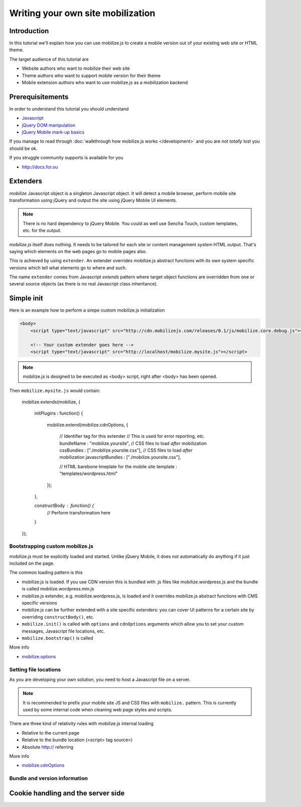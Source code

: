 ====================================
 Writing your own site mobilization
====================================

.. contents :local:

Introduction
------------

In this tutorial we'll explain how you can use mobilize.js to create a mobile version
out of your existing web site or HTML theme.

The target audience of this tutorial are

* Website authors who want to mobilize their web site

* Theme authors who want to support mobile version for their theme

* Mobile extension authors who want to use mobilize.js as a mobilization backend

Prerequisitements
-------------------

In order to understand this tutorial you should understand

* `Javascript <http://www.w3cschool.org>`_

* `jQuery DOM manipulation <http://docs.jquery.org>`_

* `jQuery Mobile mark-up basics <http://docs.jquerymobile.org>`_

If you manage to read through :doc:`walkthrough how mobilize.js works </development>`
and you are not *totally* lost you should be ok.

If you struggle community supports is available for you

* http://docs.for.ou 

Extenders
-----------------------

`mobilize` Javascript object is a singleton Javascript object.
It will detect a mobile browser, perform mobile site transformation 
using jQuery and output the site using jQuery Mobile UI elements.

.. note ::

    There is no hard dependency to jQuery Mobile. You
    could as well use Sencha Touch, custom templates,
    etc. for the output.
    
`mobilize.js` itself does nothing. It needs to be tailored
for each site or content management system HTML output.
That's saying which elements on the web pages go to mobile pages
also.

This is achieved by using ``extender``. An extender overrides
mobilize.js abstract functions with its own system specific
versions which tell what elements go to where and such.

The name ``extender`` comes from Javascript *extends* pattern
where target object functions are overridden from one or several
source objects (as there is no real Javascript class inheritance).

Simple init
-------------

Here is an example how to perform a simpe custom mobilize.js initialization

.. code-block:: html


    <body>
        <script type="text/javascript" src="http://cdn.mobilizejs.com/releases/0.1/js/mobilize.core.debug.js"></script>
        
        <!-- Your custom extender goes here -->
        <script type="text/javascript" src="http://localhost/mobilize.mysite.js"></script>

.. note ::

    mobilize.js is designed to be executed as <body> script, right after <body> has been opened.

Then ``mobilize.mysite.js`` would contain:
    
    mobilize.extends(mobilize, {
    
        initPlugins : function() {             
    
           mobilize.extend(mobilize.cdnOptions, {

               // Identifier tag for this extender 
               // This is used for error reporting, etc.
               bundleName : "mobilize.yoursite",
               // CSS files to load *after* mobilization 
               cssBundles : ["./mobilize.yoursite.css"],
               // CSS files to load *after* mobilization
               javascriptBundles : ["./mobilize.yoursite.css"],
               
               // HTML barebone tmeplate for the mobile site 
               template : "templates/wordpress.html"
           });
           
        },    

        constructBody : function() {
            // Perform transformation here
        }

    });
Bootstrapping custom mobilize.js 
==================================

mobilize.js must be explicitly loaded and started.
Unlike jQuery Mobile, it does not automatically do anything 
if it just included on the page.

The common loading pattern is this

* mobilize.js is loaded. If you use CDN version this is bundled with .js files like mobilize.wordpress.js and
  the bundle is called mobilize.wordpress.min.js
  
* mobilize.js extender, e.g. mobilize.wordpress.js, is loaded and it overrides mobilize.js abstract functions
  with CMS specific versions
  
* mobilize.js can be further extended with a site specific extenders: you can cover UI patterns for a certain
  site by overriding ``constructBody()``, etc.
  
* ``mobilize.init()`` is called with ``options`` and ``cdnOptions`` arguments which allow you 
  to set your custom messages, Javascript file locations, etc.
  
* ``mobilize.bootstrap()`` is called 

More info

* `mobilize.options <http://cdn.mobilizejs.com/docs/apidocs/symbols/mobilize.options.html>`_

Setting file locations
==================================

As you are developing your own solution, you need to host a Javascript file on a server.

.. note ::

    It is recommended to prefix your mobile site JS and CSS files with ``mobilize.`` pattern.
    This is currently used by some internal code when cleaning web page styles and scripts.

There are three kind of relativity rules with mobilize.js internal loading

* Relative to the current page

* Relative to the bundle location (<script> tag source>)

* Absolute http:// referring

More info

* `mobilize.cdnOptions <http://cdn.mobilizejs.com/docs/apidocs/symbols/mobilize.options.html>`_

Bundle and version information
===================================


Cookie handling and the server side
------------------------------------
      
